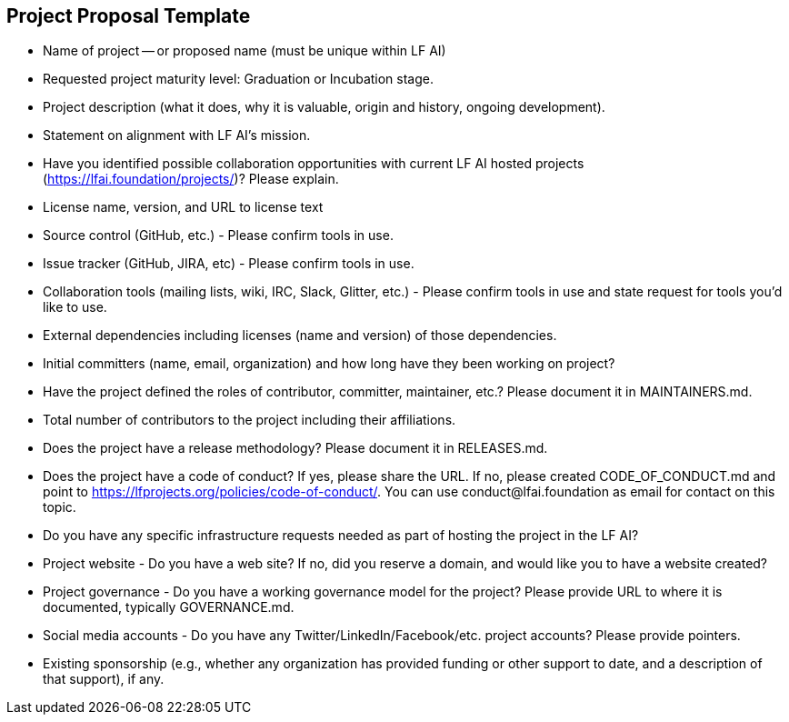 == Project Proposal Template


* Name of project -- or proposed name (must be unique within LF AI)

* Requested project maturity level: Graduation or Incubation stage.

* Project description (what it does, why it is valuable, origin and history, ongoing development).

* Statement on alignment with LF AI’s mission. 

* Have you identified possible collaboration opportunities with current LF AI hosted projects (https://lfai.foundation/projects/)? Please explain. 

* License name, version, and URL to license text 

* Source control (GitHub, etc.) - Please confirm tools in use. 

* Issue tracker (GitHub, JIRA, etc) - Please confirm tools in use.

* Collaboration tools (mailing lists, wiki, IRC, Slack, Glitter, etc.) - Please confirm tools in use and state request for tools you'd like to use.

* External dependencies including licenses (name and version) of those dependencies.

* Initial committers (name, email, organization) and how long have they been working on project?

* Have the project defined the roles of contributor, committer, maintainer, etc.? Please document it in MAINTAINERS.md.

* Total number of contributors to the project including their affiliations.

* Does the project have a release methodology? Please document it in RELEASES.md. 

* Does the project have a code of conduct? If yes, please share the URL. If no, please created CODE_OF_CONDUCT.md and point to https://lfprojects.org/policies/code-of-conduct/. You can use conduct@lfai.foundation as email for contact on this topic.

* Do you have any specific infrastructure requests needed as part of hosting the project in the LF AI?

* Project website - Do you have a web site? If no, did you reserve a domain, and would like you to have a website created? 

* Project governance - Do you have a working governance model for the project? Please provide URL to where it is documented, typically GOVERNANCE.md.

* Social media accounts - Do you have any Twitter/LinkedIn/Facebook/etc. project accounts? Please provide pointers. 

* Existing sponsorship (e.g., whether any organization has provided funding or other support to date, and a description of that support), if any.
